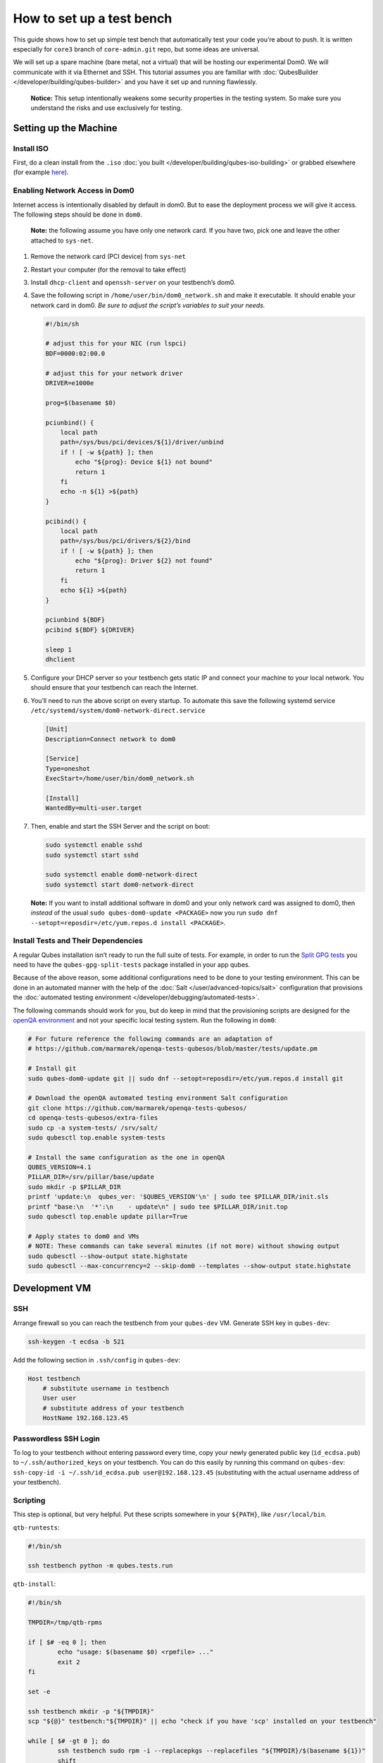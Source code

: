 ==========================
How to set up a test bench
==========================


This guide shows how to set up simple test bench that automatically test your code you’re about to push. It is written especially for ``core3`` branch of ``core-admin.git`` repo, but some ideas are universal.

We will set up a spare machine (bare metal, not a virtual) that will be hosting our experimental Dom0. We will communicate with it via Ethernet and SSH. This tutorial assumes you are familiar with :doc:`QubesBuilder </developer/building/qubes-builder>` and you have it set up and running flawlessly.

   **Notice:** This setup intentionally weakens some security properties in the testing system. So make sure you understand the risks and use exclusively for testing.

Setting up the Machine
----------------------


Install ISO
^^^^^^^^^^^


First, do a clean install from the ``.iso`` :doc:`you built </developer/building/qubes-iso-building>` or grabbed elsewhere (for example `here <https://forum.qubes-os.org/t/qubesos-4-1-alpha-signed-weekly-builds/3601>`__).

Enabling Network Access in Dom0
^^^^^^^^^^^^^^^^^^^^^^^^^^^^^^^


Internet access is intentionally disabled by default in dom0. But to ease the deployment process we will give it access. The following steps should be done in ``dom0``.

   **Note:** the following assume you have only one network card. If you have two, pick one and leave the other attached to ``sys-net``.

1. Remove the network card (PCI device) from ``sys-net``

2. Restart your computer (for the removal to take effect)

3. Install ``dhcp-client`` and ``openssh-server`` on your testbench’s dom0.

4. Save the following script in ``/home/user/bin/dom0_network.sh`` and make it executable. It should enable your network card in dom0. *Be sure to adjust the script’s variables to suit your needs.*

   .. code:: bash

         #!/bin/sh

         # adjust this for your NIC (run lspci)
         BDF=0000:02:00.0

         # adjust this for your network driver
         DRIVER=e1000e

         prog=$(basename $0)

         pciunbind() {
             local path
             path=/sys/bus/pci/devices/${1}/driver/unbind
             if ! [ -w ${path} ]; then
                 echo "${prog}: Device ${1} not bound"
                 return 1
             fi
             echo -n ${1} >${path}
         }

         pcibind() {
             local path
             path=/sys/bus/pci/drivers/${2}/bind
             if ! [ -w ${path} ]; then
                 echo "${prog}: Driver ${2} not found"
                 return 1
             fi
             echo ${1} >${path}
         }

         pciunbind ${BDF}
         pcibind ${BDF} ${DRIVER}

         sleep 1
         dhclient


5. Configure your DHCP server so your testbench gets static IP and connect your machine to your local network. You should ensure that your testbench can reach the Internet.

6. You’ll need to run the above script on every startup. To automate this save the following systemd service ``/etc/systemd/system/dom0-network-direct.service``

   .. code:: systemd

         [Unit]
         Description=Connect network to dom0

         [Service]
         Type=oneshot
         ExecStart=/home/user/bin/dom0_network.sh

         [Install]
         WantedBy=multi-user.target



7. Then, enable and start the SSH Server and the script on boot:

   .. code:: console

         sudo systemctl enable sshd
         sudo systemctl start sshd

         sudo systemctl enable dom0-network-direct
         sudo systemctl start dom0-network-direct




   **Note:** If you want to install additional software in dom0 and your only network card was assigned to dom0, then *instead* of the usual ``sudo qubes-dom0-update <PACKAGE>`` now you run ``sudo dnf --setopt=reposdir=/etc/yum.repos.d install <PACKAGE>``.

Install Tests and Their Dependencies
^^^^^^^^^^^^^^^^^^^^^^^^^^^^^^^^^^^^


A regular Qubes installation isn’t ready to run the full suite of tests. For example, in order to run the `Split GPG tests <https://github.com/QubesOS/qubes-app-linux-split-gpg/blob/4bc201bb70c011119eed19df25dc5b46120d04ed/tests/splitgpg/tests.py>`__ you need to have the ``qubes-gpg-split-tests`` package installed in your app qubes.

Because of the above reason, some additional configurations need to be done to your testing environment. This can be done in an automated manner with the help of the :doc:`Salt </user/advanced-topics/salt>` configuration that provisions the :doc:`automated testing environment </developer/debugging/automated-tests>`.

The following commands should work for you, but do keep in mind that the provisioning scripts are designed for the `openQA environment <https://openqa.qubes-os.org/>`__ and not your specific local testing system. Run the following in ``dom0``:

.. code:: console

      # For future reference the following commands are an adaptation of
      # https://github.com/marmarek/openqa-tests-qubesos/blob/master/tests/update.pm

      # Install git
      sudo qubes-dom0-update git || sudo dnf --setopt=reposdir=/etc/yum.repos.d install git

      # Download the openQA automated testing environment Salt configuration
      git clone https://github.com/marmarek/openqa-tests-qubesos/
      cd openqa-tests-qubesos/extra-files
      sudo cp -a system-tests/ /srv/salt/
      sudo qubesctl top.enable system-tests

      # Install the same configuration as the one in openQA
      QUBES_VERSION=4.1
      PILLAR_DIR=/srv/pillar/base/update
      sudo mkdir -p $PILLAR_DIR
      printf 'update:\n  qubes_ver: '$QUBES_VERSION'\n' | sudo tee $PILLAR_DIR/init.sls
      printf "base:\n  '*':\n    - update\n" | sudo tee $PILLAR_DIR/init.top
      sudo qubesctl top.enable update pillar=True

      # Apply states to dom0 and VMs
      # NOTE: These commands can take several minutes (if not more) without showing output
      sudo qubesctl --show-output state.highstate
      sudo qubesctl --max-concurrency=2 --skip-dom0 --templates --show-output state.highstate


Development VM
--------------


SSH
^^^


Arrange firewall so you can reach the testbench from your ``qubes-dev`` VM. Generate SSH key in ``qubes-dev``:

.. code:: console

      ssh-keygen -t ecdsa -b 521



Add the following section in ``.ssh/config`` in ``qubes-dev``:

.. code:: text

      Host testbench
          # substitute username in testbench
          User user
          # substitute address of your testbench
          HostName 192.168.123.45



Passwordless SSH Login
^^^^^^^^^^^^^^^^^^^^^^


To log to your testbench without entering password every time, copy your newly generated public key (``id_ecdsa.pub``) to ``~/.ssh/authorized_keys`` on your testbench. You can do this easily by running this command on ``qubes-dev``: ``ssh-copy-id -i ~/.ssh/id_ecdsa.pub user@192.168.123.45`` (substituting with the actual username address of your testbench).

Scripting
^^^^^^^^^


This step is optional, but very helpful. Put these scripts somewhere in your ``${PATH}``, like ``/usr/local/bin``.

``qtb-runtests``:

.. code:: bash

      #!/bin/sh

      ssh testbench python -m qubes.tests.run


``qtb-install``:

.. code:: bash

      #!/bin/sh

      TMPDIR=/tmp/qtb-rpms

      if [ $# -eq 0 ]; then
              echo "usage: $(basename $0) <rpmfile> ..."
              exit 2
      fi

      set -e

      ssh testbench mkdir -p "${TMPDIR}"
      scp "${@}" testbench:"${TMPDIR}" || echo "check if you have 'scp' installed on your testbench"

      while [ $# -gt 0 ]; do
              ssh testbench sudo rpm -i --replacepkgs --replacefiles "${TMPDIR}/$(basename ${1})"
              shift
      done


``qtb-iterate``:

.. code:: bash

      #!/bin/sh

      set -e

      # substitute path to your builder installation
      pushd ${HOME}/builder >/dev/null

      # the following are needed only if you have sources outside builder
      #rm -rf qubes-src/core-admin
      #qb -c core-admin package fetch

      qb -c core-admin -d host-fc41 prep build
      # update your dom0 fedora distribution as appropriate
      qtb-install qubes-src/core-admin/rpm/x86_64/qubes-core-dom0-*.rpm
      qtb-runtests


Hooking git
^^^^^^^^^^^


I (woju) have those two git hooks. They ensure tests are passing (or are marked as expected failure) when committing and pushing. For committing it is only possible to run tests that may be executed from git repo (even if the rest were available, I probably wouldn’t want to do that). For pushing, I also install RPM and run tests on testbench.

``core-admin/.git/hooks/pre-commit``: (you may retain also the default hook, here omitted for readability)

.. code:: bash

      #!/bin/sh

      set -e

      python -c "import sys, qubes.tests.run; sys.exit(not qubes.tests.run.main())"


``core-admin/.git/hooks/pre-push``:

.. code:: bash

      #!/bin/sh

      exec qtb-iterate

